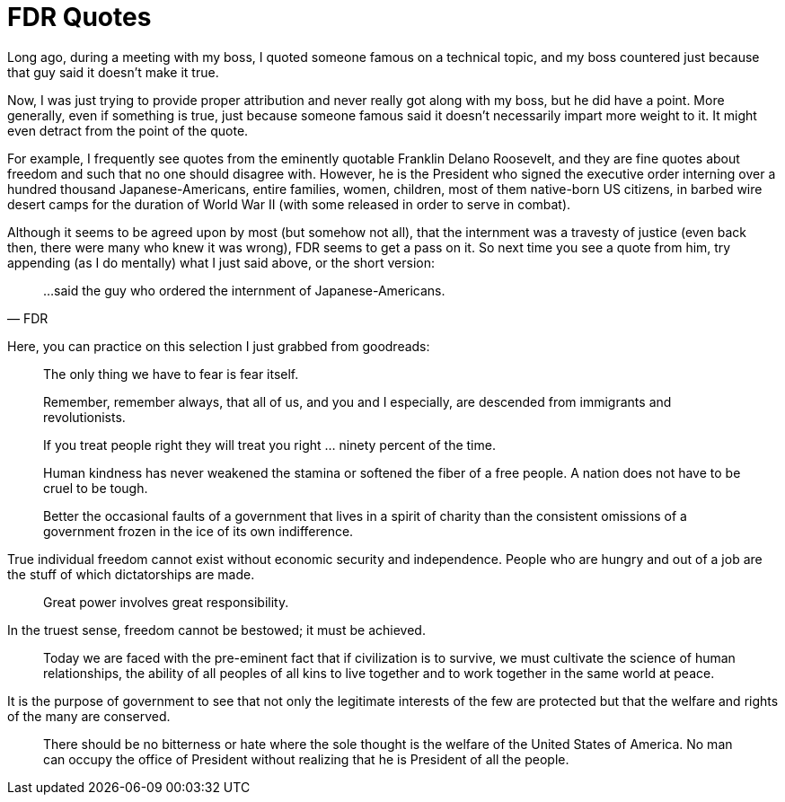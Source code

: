 = FDR Quotes

Long ago, during a meeting with my boss, I quoted someone famous on a technical topic, and my boss countered just because that guy said it doesn’t make it true.

Now, I was just trying to provide proper attribution and never really got along with my boss, but he did have a point. More generally, even if something is true, just because someone famous said it doesn’t necessarily impart more weight to it. It might even detract from the point of the quote.

For example, I frequently see quotes from the eminently quotable Franklin Delano Roosevelt, and they are fine quotes about freedom and such that no one should disagree with. However, he is the President who signed the executive order interning over a hundred thousand Japanese-Americans, entire families, women, children, most of them native-born US citizens, in barbed wire desert camps for the duration of World War II (with some released in order to serve in combat).

Although it seems to be agreed upon by most (but somehow not all), that the internment was a travesty of justice (even back then, there were many who knew it was wrong), FDR seems to get a pass on it. So next time you see a quote from him, try appending (as I do mentally) what I just said above, or the short version:

[quote,FDR]
____
…said the guy who ordered the internment of Japanese-Americans.
____

Here, you can practice on this selection I just grabbed from goodreads:

[quote]
____
The only thing we have to fear is fear itself.
____

[quote]
____
Remember, remember always, that all of us, and you and I especially, are descended from immigrants and revolutionists.
____

[quote]
____
If you treat people right they will treat you right … ninety percent of the time.
____

[quote]
____
Human kindness has never weakened the stamina or softened the fiber of a free people. A nation does not have to be cruel to be tough.
____

[quote]
____
Better the occasional faults of a government that lives in a spirit of charity than the consistent omissions of a government frozen in the ice of its own indifference.

[quote]
____
True individual freedom cannot exist without economic security and independence. People who are hungry and out of a job are the stuff of which dictatorships are made.

[quote]
____
Great power involves great responsibility.

[quote]
____
In the truest sense, freedom cannot be bestowed; it must be achieved.

____
Today we are faced with the pre-eminent fact that if civilization is to survive, we must cultivate the science of human relationships, the ability of all peoples of all kins to live together and to work together in the same world at peace.

[quote]
____
It is the purpose of government to see that not only the legitimate interests of the few are protected but that the welfare and rights of the many are conserved.

[quote]
____
There should be no bitterness or hate where the sole thought is the welfare of the United States of America. No man can occupy the office of President without realizing that he is President of all the people.
